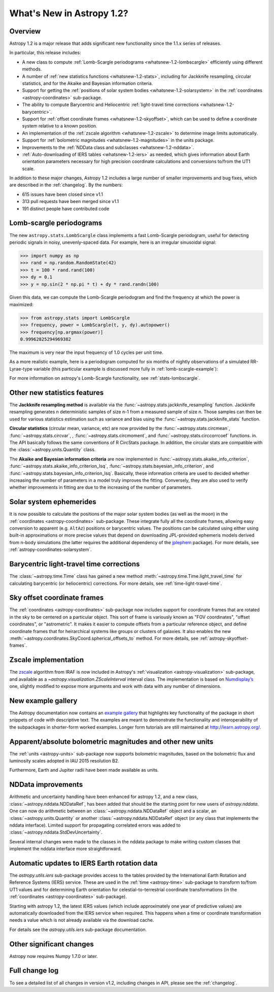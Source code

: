 .. doctest-skip-all

.. _whatsnew-1.2:

**************************
What's New in Astropy 1.2?
**************************

Overview
========

Astropy 1.2 is a major release that adds significant new functionality since
the 1.1.x series of releases.

In particular, this release includes:

* A new class to compute :ref:`Lomb-Scargle periodograms
  <whatsnew-1.2-lombscargle>` efficiently using different methods.
* A number of :ref:`new statistics functions <whatsnew-1.2-stats>`, including
  for Jackknife resampling, circular statistics, and for the Akaike and
  Bayesian information criteria.
* Support for getting the :ref:`positions of solar system bodies
  <whatsnew-1.2-solarsystem>` in the :ref:`coordinates <astropy-coordinates>` sub-package.
* The ability to compute Barycentric and Heliocentric :ref:`light-travel time
  corrections <whatsnew-1.2-barycentric>`.
* Support for :ref:`offset coordinate frames <whatsnew-1.2-skyoffset>`, which
  can be used to define a coordinate system relative to a known position.
* An implementation of the :ref:`zscale algorithm <whatsnew-1.2-zscale>` to
  determine image limits automatically.
* Support for :ref:`bolometric magnitudes <whatsnew-1.2-magnitudes>` in the
  units package.
* Improvements to the :ref:`NDData class and subclasses <whatsnew-1.2-nddata>`.
* :ref:`Auto-downloading of IERS tables <whatsnew-1.2-iers>` as needed, which
  gives information about Earth orientation parameters necessary for high
  precision coordinate calculations and conversions to/from the UT1 scale.

In addition to these major changes, Astropy 1.2 includes a large number of
smaller improvements and bug fixes, which are described in the
:ref:`changelog`. By the numbers:

* 615 issues have been closed since v1.1
* 313 pull requests have been merged since v1.1
* 191 distinct people have contributed code

.. _whatsnew-1.2-lombscargle:

Lomb-scargle periodograms
=========================
The new ``astropy.stats.LombScargle`` class implements a fast Lomb-Scargle
periodogram, useful for detecting periodic signals in noisy, unevenly-spaced
data. For example, here is an irregular sinusoidal signal:

>>> import numpy as np
>>> rand = np.random.RandomState(42)
>>> t = 100 * rand.rand(100)
>>> dy = 0.1
>>> y = np.sin(2 * np.pi * t) + dy * rand.randn(100)

Given this data, we can compute the Lomb-Scargle periodogram and find the
frequency at which the power is maximized:

>>> from astropy.stats import LombScargle
>>> frequency, power = LombScargle(t, y, dy).autopower()
>>> frequency[np.argmax(power)]
0.99962825294969382

The maximum is very near the input frequency of 1.0 cycles per unit time.

As a more realistic example, here is a periodogram computed for six
months of nightly observations of a simulated RR-Lyrae-type variable
(this particular example is discussed more fully in
:ref:`lomb-scargle-example`):

.. plot::

    import numpy as np
    import matplotlib.pyplot as plt
    plt.style.use('ggplot')

    from astropy.stats import LombScargle


    def simulated_data(N, rseed=2, period=0.41, phase=0.0):
        """Simulate data based from a pre-computed empirical fit"""

        # coefficients from a 5-term Fourier fit to SDSS object 1019544
        coeffs = [-0.0191, 0.1375, -0.1968, 0.0959, 0.075,
                  -0.0686, 0.0307, -0.0045, -0.0421, 0.0216, 0.0041]

        rand = np.random.RandomState(rseed)
        t = phase + np.arange(N, dtype=float)
        t += 0.1 * rand.randn(N)
        dmag = 0.01 + 0.03 * rand.rand(N)

        omega = 2 * np.pi / period
        n = np.arange(1 + len(coeffs) // 2)[:, None]

        mag = (15 + dmag * rand.randn(N)
               + np.dot(coeffs[::2], np.cos(n * omega * t)) +
               + np.dot(coeffs[1::2], np.sin(n[1:] * omega * t)))

        return t, mag, dmag


    # generate data and compute the periodogram
    t, mag, dmag = simulated_data(50)
    freq, PLS = LombScargle(t, mag, dmag).autopower(minimum_frequency=1 / 1.2,
                                                    maximum_frequency=1 / 0.2)
    best_freq = freq[np.argmax(PLS)]
    phase = (t * best_freq) % 1

    # compute the best-fit model
    phase_fit = np.linspace(0, 1)
    mag_fit = LombScargle(t, mag, dmag).model(t=phase_fit / best_freq,
                                              frequency=best_freq)

    # set up the figure & axes for plotting
    fig, ax = plt.subplots(1, 2, figsize=(12, 5))
    fig.suptitle('Lomb-Scargle Periodogram (period=0.41 days)')
    fig.subplots_adjust(bottom=0.12, left=0.07, right=0.95)
    inset = fig.add_axes([0.78, 0.56, 0.15, 0.3])

    # plot the raw data
    ax[0].errorbar(t, mag, dmag, fmt='ok', elinewidth=1.5, capsize=0)
    ax[0].invert_yaxis()
    ax[0].set(xlim=(0, 50),
              xlabel='Observation time (days)',
              ylabel='Observed Magnitude')

    # plot the periodogram
    ax[1].plot(1. / freq, PLS)
    ax[1].set(xlabel='period (days)',
              ylabel='Lomb-Scargle Power',
              xlim=(0.2, 1.2),
              ylim=(0, 1));

    # plot the phased data & model in the inset
    inset.errorbar(phase, mag, dmag, fmt='.k', capsize=0)
    inset.plot(phase_fit, mag_fit)
    inset.invert_yaxis()
    inset.set_xlabel('phase')
    inset.set_ylabel('mag')

For more information on astropy's Lomb-Scargle functionality,
see :ref:`stats-lombscargle`.

.. _whatsnew-1.2-stats:

Other new statistics features
=============================

The **Jackknife resampling method** is available via the
:func:`~astropy.stats.jackknife_resampling` function. Jackknife resampling
generates n deterministic samples of size n-1 from a measured sample of size n.
Those samples can then be used for various statistics estimation such as
variance and bias using the :func:`~astropy.stats.jackknife_stats` function.

**Circular statistics** (circular mean, variance, etc) are now provided by the
:func:`~astropy.stats.circmean`, :func:`~astropy.stats.circvar`, ,
:func:`~astropy.stats.circmoment`, and :func:`~astropy.stats.circcorrcoef`
functions. in. The API basically follows the same conventions of R CircStats
package. In addition, the circular stats are compatible with the
:class:`~astropy.units.Quantity` class.

The **Akaike and Bayesian information criteria** are now implemented in
:func:`~astropy.stats.akaike_info_criterion`,
:func:`~astropy.stats.akaike_info_criterion_lsq`,
:func:`~astropy.stats.bayesian_info_criterion`, and
:func:`~astropy.stats.bayesian_info_criterion_lsq`. Basically, these
information criteria are used to decided whether increasing the number of
parameters in a model truly improves the fitting. Conversely, they are also
used to verify whether improvements in fitting are due to the increasing of the
number of parameters.

.. _whatsnew-1.2-solarsystem:

Solar system ephemerides
========================

It is now possible to calculate the positions of the major solar system bodies
(as well as the moon) in the :ref:`coordinates <astropy-coordinates>`
sub-package. These integrate fully all the coordinate frames, allowing easy
conversion to apparent (e.g. ``AltAz``) positions or barycentric values. The
positions can be calculated using either using built-in approximations or more
precise values that depend on downloading JPL-provided ephemeris models derived
from n-body simulations (the latter requires the additional dependency of the
`jplephem <https://pypi.org/project/jplephem/>`_ package). For more details,
see :ref:`astropy-coordinates-solarsystem`.

.. _whatsnew-1.2-barycentric:

Barycentric light-travel time corrections
=========================================

The :class:`~astropy.time.Time` class has gained a new method
:meth:`~astropy.time.Time.light_travel_time` for calculating barycentric
(or heliocentric) corrections. For more details, see
:ref:`time-light-travel-time`.

.. _whatsnew-1.2-skyoffset:

Sky offset coordinate frames
============================

The :ref:`coordinates <astropy-coordinates>` sub-package now includes support
for coordinate frames that are rotated in the sky to be centered on a
particular object. This sort of frame is variously known as "FOV coordinates",
"offset coordinates", or "astrometric". It makes it easier to compute offsets
from a particular reference object, and define coordinate frames that for
heirarchical systems like groups or clusters of galaxies. It also enables the
new :meth:`~astropy.coordinates.SkyCoord.spherical_offsets_to` method. For more
details, see :ref:`astropy-skyoffset-frames`.

.. _whatsnew-1.2-zscale:

Zscale implementation
=====================

The `zscale <https://iraf.net/forum/viewtopic.php?showtopic=134139>`_ algorithm
from IRAF is now included in Astropy's :ref:`visualization
<astropy-visualization>` sub-package, and available as
a `~astropy.visualization.ZScaleInterval` interval class. The implementation is
based on `Numdisplay’s <https://github.com/spacetelescope/stsci.numdisplay>`_ one, slightly
modified to expose more arguments and work with data with any number of
dimensions.

.. _whatsnew-1.2-examples:

New example gallery
===================

The Astropy documentation now contains an
`example gallery <../generated/examples/index.html>`_ that highlights key
functionality of the package in short snippets of code with descriptive text.
The examples are meant to demonstrate the functionality and interoperability of
the subpackages in shorter-form worked examples. Longer form tutorials are still
maintained at `<http://learn.astropy.org/>`_.

.. _whatsnew-1.2-magnitudes:

Apparent/absolute bolometric magnitudes and other new units
===========================================================

The :ref:`units <astropy-units>` sub-package now supports bolometric magnitudes, based on the
bolometric flux and luminosity scales adopted in IAU 2015 resolution B2.

Furthermore, Earth and Jupiter radii have been made available as units.

.. _whatsnew-1.2-nddata:

NDData improvements
===================

Arithmetic and uncertainty handling have been enhanced for astropy 1.2, and a
new class, :class:`~astropy.nddata.NDDataRef`, has been added that should be
the starting point for new users of `astropy.nddata`. One can now do arithmetic
between an :class:`~astropy.nddata.NDDataRef` object and a scalar, an
:class:`~astropy.units.Quantity` or another :class:`~astropy.nddata.NDDataRef`
object (or any class that implements the nddata interface). Limited support for
propagating correlated errors was added to
:class:`~astropy.nddata.StdDevUncertainty`.

Several internal changes were made to the classes in the nddata package to
make writing custom classes that implement the nddata interface more
straightforward.

.. _whatsnew-1.2-iers:

Automatic updates to IERS Earth rotation data
=============================================

The `astropy.utils.iers` sub-package provides access to the tables provided by
the International Earth Rotation and Reference Systems (IERS) service.  These
are used in the :ref:`time <astropy-time>` sub-package to transform to/from UT1
values and for determining Earth orientation for celestial-to-terrestrial
coordinate transformations (in the :ref:`coordinates <astropy-coordinates>`
sub-package).

Starting with astropy 1.2, the latest IERS values (which include approximately
one year of predictive values) are automatically downloaded from the IERS
service when required.  This happens when a time or coordinate transformation
needs a value which is not already available via the download cache.

For details see the `astropy.utils.iers` sub-package documentation.

Other significant changes
=========================

Astropy now requires Numpy 1.7.0 or later.

Full change log
===============

To see a detailed list of all changes in version v1.2, including changes in
API, please see the :ref:`changelog`.
